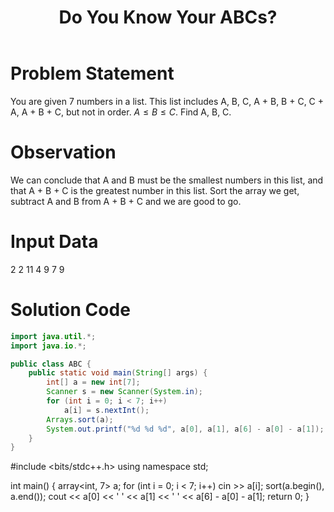 #+title: Do You Know Your ABCs?
#+startup: overview hideblocks latexpreview

* Problem Statement
You are given 7 numbers in a list. This list includes A, B, C, A + B, B + C, C + A, A + B + C, but not in order. \(A\le B\le C\). Find A, B, C.
* Observation
We can conclude that A and B must be the smallest numbers in this list, and that A + B + C is the greatest number in this list. Sort the array we get, subtract A and B from A + B + C and we are good to go.
* Input Data
2 2 11 4 9 7 9

* Solution Code
#+begin_src java :classname ABC
import java.util.*;
import java.io.*;

public class ABC {
    public static void main(String[] args) {
        int[] a = new int[7];
        Scanner s = new Scanner(System.in);
        for (int i = 0; i < 7; i++)
            a[i] = s.nextInt();
        Arrays.sort(a);
        System.out.printf("%d %d %d", a[0], a[1], a[6] - a[0] - a[1]);
    }
}
#+end_src

#+begin_src C++
#include <bits/stdc++.h>
using namespace std;

int main() {
    array<int, 7> a;
    for (int i = 0; i < 7; i++)
        cin >> a[i];
    sort(a.begin(), a.end());
    cout << a[0] << ' ' << a[1] << ' ' << a[6] - a[0] - a[1];
    return 0;
}

